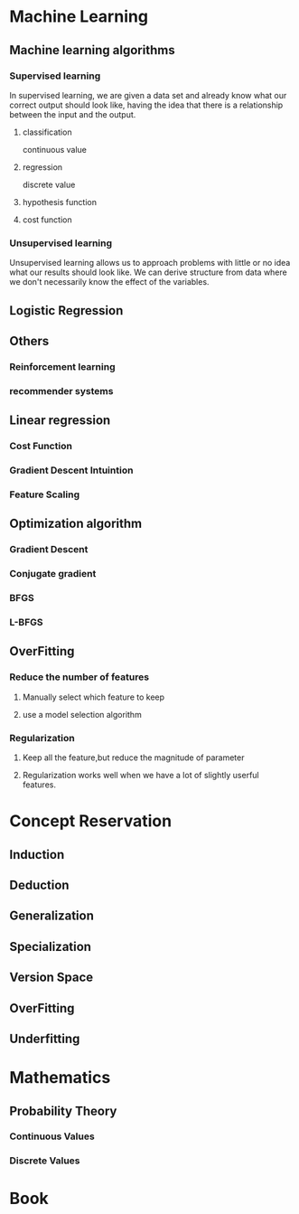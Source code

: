 
* Machine Learning
** Machine learning algorithms
*** Supervised learning
In supervised learning, we are given a data set and already know what our
correct output should look like, having the idea that there is a relationship
between the input and the output.
**** classification 
continuous value 
**** regression
discrete value
**** hypothesis function
**** cost function
*** Unsupervised learning
Unsupervised learning allows us to approach problems with little or no idea what
our results should look like. We can derive structure from data where we don't
necessarily know the effect of the variables.
** Logistic Regression
** Others
*** Reinforcement learning
*** recommender systems
** Linear regression
*** Cost Function
*** Gradient Descent Intuintion
*** Feature Scaling 
** Optimization algorithm 
*** Gradient Descent
*** Conjugate gradient
*** BFGS
*** L-BFGS
** OverFitting
*** Reduce the number of features
**** Manually select which feature to keep 
**** use a model selection algorithm 
*** Regularization 
**** Keep all the feature,but reduce the magnitude of parameter 
**** Regularization works well when we have a lot of slightly userful features.
* Concept Reservation
** Induction
** Deduction
** Generalization
** Specialization
** Version Space
** OverFitting
** Underfitting
* Mathematics
** Probability Theory
*** Continuous Values
*** Discrete Values 
* Book
* 
